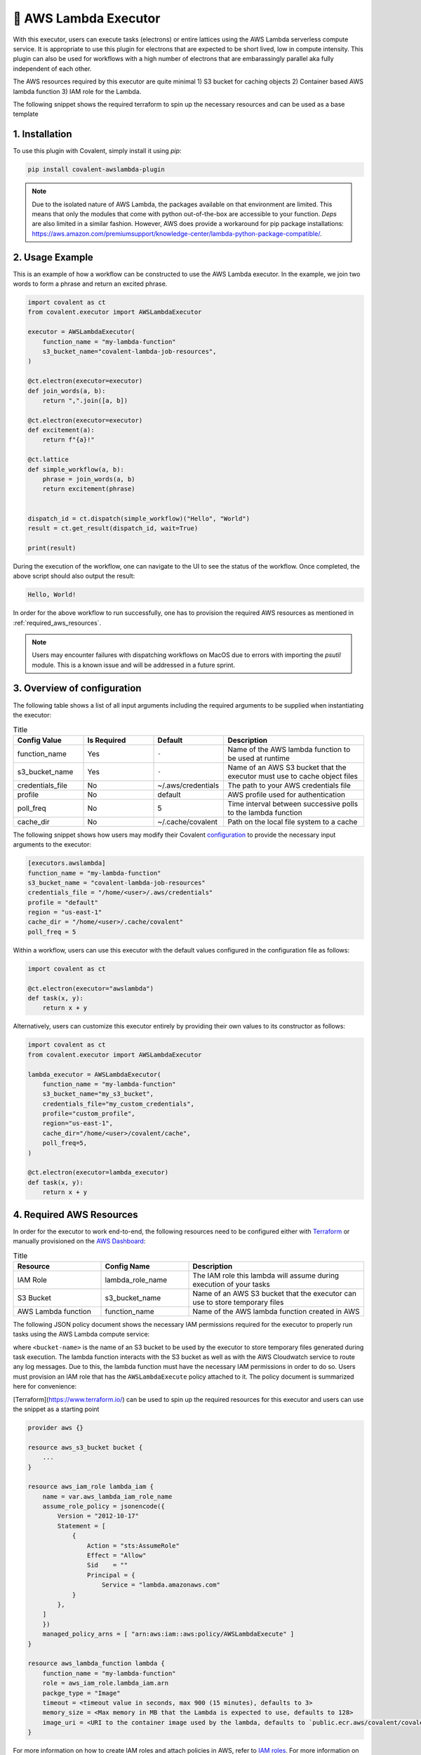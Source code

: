 .. _awslambda_executor:

🔌 AWS Lambda Executor
"""""""""""""""""""""""""""

.. image:: AWS_Lambda.jpg

With this executor, users can execute tasks (electrons) or entire lattices using the AWS Lambda serverless compute service. It is appropriate
to use this plugin for electrons that are expected to be short lived, low in compute intensity. This plugin can also be used for workflows with a high number of electrons
that are embarassingly parallel aka fully independent of each other.

The AWS resources required by this executor are quite minimal 1) S3 bucket for caching objects 2) Container based AWS lambda function 3) IAM role for  the Lambda.

The following snippet shows the required terraform to spin up the necessary resources and can be used as a base template

1. Installation
###############
To use this plugin with Covalent, simply install it using `pip`:

.. code-block:: shell

    pip install covalent-awslambda-plugin

.. note::
    Due to the isolated nature of AWS Lambda, the packages available on that environment are limited. This means that only the modules that
    come with python out-of-the-box are accessible to your function. `Deps` are also limited in a similar fashion. However, AWS does provide
    a workaround for pip package installations: https://aws.amazon.com/premiumsupport/knowledge-center/lambda-python-package-compatible/.


2. Usage Example
################

This is an example of how a workflow can be constructed to use the AWS Lambda executor. In the example, we join two words to form a phrase
and return an excited phrase.

.. code-block:: python

    import covalent as ct
    from covalent.executor import AWSLambdaExecutor

    executor = AWSLambdaExecutor(
        function_name = "my-lambda-function"
        s3_bucket_name="covalent-lambda-job-resources",
    )

    @ct.electron(executor=executor)
    def join_words(a, b):
        return ",".join([a, b])

    @ct.electron(executor=executor)
    def excitement(a):
        return f"{a}!"

    @ct.lattice
    def simple_workflow(a, b):
        phrase = join_words(a, b)
        return excitement(phrase)


    dispatch_id = ct.dispatch(simple_workflow)("Hello", "World")
    result = ct.get_result(dispatch_id, wait=True)

    print(result)

During the execution of the workflow, one can navigate to the UI to see the status of the workflow. Once completed, the above script
should also output the result:

.. code-block:: bash

    Hello, World!

In order for the above workflow to run successfully, one has to provision the required AWS resources as mentioned in :ref:`required_aws_resources`.

.. note::
    Users may encounter failures with dispatching workflows on MacOS due to errors with importing the `psutil` module. This is a known issue and will be
    addressed in a future sprint.

3. Overview of configuration
############################

The following table shows a list of all input arguments including the required arguments to be supplied when instantiating the executor:

.. list-table:: Title
   :widths: 25 25 25 50
   :header-rows: 1

   * - Config Value
     - Is Required
     - Default
     - Description
   * - function_name
     - Yes
     - ``-``
     - Name of the AWS lambda function to be used at runtime
   * - s3_bucket_name
     - Yes
     - ``-``
     - Name of an AWS S3 bucket that the executor must use to cache object files
   * - credentials_file
     - No
     - ~/.aws/credentials
     - The path to your AWS credentials file
   * - profile
     - No
     - default
     - AWS profile used for authentication
   * - poll_freq
     - No
     - 5
     - Time interval between successive polls to the lambda function
   * - cache_dir
     - No
     - ~/.cache/covalent
     - Path on the local file system to a cache

The following snippet shows how users may modify their Covalent `configuration <https://covalent.readthedocs.io/en/latest/how_to/config/customization.html>`_ to provide
the necessary input arguments to the executor:

.. code-block:: bash

    [executors.awslambda]
    function_name = "my-lambda-function"
    s3_bucket_name = "covalent-lambda-job-resources"
    credentials_file = "/home/<user>/.aws/credentials"
    profile = "default"
    region = "us-east-1"
    cache_dir = "/home/<user>/.cache/covalent"
    poll_freq = 5

Within a workflow, users can use this executor with the default values configured in the configuration file as follows:

.. code-block:: python

    import covalent as ct

    @ct.electron(executor="awslambda")
    def task(x, y):
        return x + y


Alternatively, users can customize this executor entirely by providing their own values to its constructor as follows:

.. code-block:: python

    import covalent as ct
    from covalent.executor import AWSLambdaExecutor

    lambda_executor = AWSLambdaExecutor(
        function_name = "my-lambda-function"
        s3_bucket_name="my_s3_bucket",
        credentials_file="my_custom_credentials",
        profile="custom_profile",
        region="us-east-1",
        cache_dir="/home/<user>/covalent/cache",
        poll_freq=5,
    )

    @ct.electron(executor=lambda_executor)
    def task(x, y):
        return x + y

.. _required_aws_resources:

4. Required AWS Resources
###########################

In order for the executor to work end-to-end, the following resources need to be configured
either with `Terraform <https://www.terraform.io/>`_ or manually provisioned on the `AWS Dashboard <https://aws.amazon.com/>`_:

.. list-table:: Title
   :widths: 25 25 50
   :header-rows: 1

   * - Resource
     - Config Name
     - Description
   * - IAM Role
     - lambda_role_name
     - The IAM role this lambda will assume during execution of your tasks
   * - S3 Bucket
     - s3_bucket_name
     - Name of an AWS S3 bucket that the executor can use to store temporary files
   * - AWS Lambda function
     - function_name
     - Name of the AWS lambda function created in AWS

The following JSON policy document shows the necessary IAM permissions required for the executor
to properly run tasks using the AWS Lambda compute service:

.. dropdown:: IAM Policy

    .. code-block:: json

        {
        "Version": "2012-10-17",
        "Statement": [
            {
                "Effect": "Allow",
                "Action": [
                    "s3:*",
                    "s3-object-lambda:*"
                ],
                "Resource": [
                    "arn:aws:s3:::<bucket-name>",
                    "arn:aws:s3:::<bucket-name>/*"
                ]
            },
            {
                "Effect": "Allow",
                "Action": [
                    "cloudformation:DescribeStacks",
                    "cloudformation:ListStackResources",
                    "cloudwatch:ListMetrics",
                    "cloudwatch:GetMetricData",
                    "ec2:DescribeSecurityGroups",
                    "ec2:DescribeSubnets",
                    "ec2:DescribeVpcs",
                    "kms:ListAliases",
                    "iam:GetPolicy",
                    "iam:GetPolicyVersion",
                    "iam:GetRole",
                    "iam:GetRolePolicy",
                    "iam:ListAttachedRolePolicies",
                    "iam:ListRolePolicies",
                    "iam:ListRoles",
                    "lambda:*",
                    "logs:DescribeLogGroups",
                    "states:DescribeStateMachine",
                    "states:ListStateMachines",
                    "tag:GetResources",
                    "xray:GetTraceSummaries",
                    "xray:BatchGetTraces"
                ],
                "Resource": "*"
            },
            {
                "Effect": "Allow",
                "Action": "iam:PassRole",
                "Resource": "*",
                "Condition": {
                    "StringEquals": {
                        "iam:PassedToService": "lambda.amazonaws.com"
                    }
                }
            },
            {
                "Effect": "Allow",
                "Action": [
                    "logs:DescribeLogStreams",
                    "logs:GetLogEvents",
                    "logs:FilterLogEvents"
                ],
                "Resource": "arn:aws:logs:*:*:log-group:/aws/lambda/*"
            }
        ]
        }


where ``<bucket-name>`` is the name of an S3 bucket to be used by the executor to store temporary files generated during task
execution. The lambda function interacts with the S3 bucket as well as with the AWS Cloudwatch service to route any log messages.
Due to this, the lambda function must have the necessary IAM permissions in order to do so. Users must provision an IAM role that has
the ``AWSLambdaExecute`` policy attached to it. The policy document is summarized here for convenience:

.. dropdown:: Covalent Lambda Execution Role Policy

    .. code-block:: json

        {
            "Version": "2012-10-17",
            "Statement": [
                {
                    "Effect": "Allow",
                    "Action": [
                        "logs:*"
                    ],
                    "Resource": "arn:aws:logs:*:*:*"
                },
                {
                    "Effect": "Allow",
                    "Action": [
                        "s3:GetObject",
                        "s3:PutObject"
                    ],
                    "Resource": "arn:aws:s3:::*"
                }
            ]
        }

[Terraform](https://www.terraform.io/) can be used to spin up the required resources for this executor and users can use the snippet as a starting point

.. code-block:: terraform

    provider aws {}

    resource aws_s3_bucket bucket {
        ...
    }

    resource aws_iam_role lambda_iam {
        name = var.aws_lambda_iam_role_name
        assume_role_policy = jsonencode({
            Version = "2012-10-17"
            Statement = [
                {
                    Action = "sts:AssumeRole"
                    Effect = "Allow"
                    Sid    = ""
                    Principal = {
                        Service = "lambda.amazonaws.com"
                }
            },
        ]
        })
        managed_policy_arns = [ "arn:aws:iam::aws:policy/AWSLambdaExecute" ]
    }

    resource aws_lambda_function lambda {
        function_name = "my-lambda-function"
        role = aws_iam_role.lambda_iam.arn
        packge_type = "Image"
        timeout = <timeout value in seconds, max 900 (15 minutes), defaults to 3>
        memory_size = <Max memory in MB that the Lambda is expected to use, defaults to 128>
        image_uri = <URI to the container image used by the lambda, defaults to `public.ecr.aws/covalent/covalent-lambda-executor:stable`>
    }

For more information on how to create IAM roles and attach policies in AWS, refer to `IAM roles <https://docs.aws.amazon.com/IAM/latest/UserGuide/id_roles_create.html>`_.
For more information on AWS S3, refer to `AWS S3 <https://aws.amazon.com/s3/>`_.
